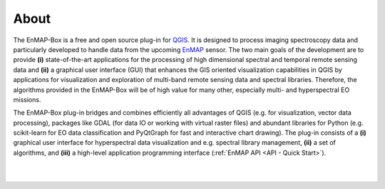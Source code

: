 =====
About
=====


.. image:: ../img/EnMAP-Box_logo_black_text.svg
    :height: 400px
    :width: 400px
    :align: center



The EnMAP-Box is a free and open source plug-in for `QGIS <https://www.qgis.org/en/site/#>`_.
It is designed to process imaging spectroscopy data and
particularly developed to handle data from the upcoming `EnMAP <http://www.enmap.org/>`_ sensor. The two main goals of
the development are to provide
**(i)** state-of-the-art applications for the processing of high dimensional spectral and temporal remote sensing data and
**(ii)** a graphical user interface (GUI) that enhances the GIS oriented visualization capabilities in QGIS by applications
for visualization and exploration of multi-band remote sensing data and spectral libraries.
Therefore, the algorithms provided in the EnMAP-Box will be of high value for many other, especially multi- and hyperspectral EO missions.

The EnMAP-Box plug-in bridges and combines efficiently all advantages of QGIS (e.g. for visualization, vector data processing),
packages like GDAL (for data IO or working with virtual raster files) and abundant
libraries for Python (e.g. scikit-learn for EO data classification and PyQtGraph for fast and interactive chart drawing).
The plug-in consists of a **(i)** graphical user interface for hyperspectral data visualization and e.g. spectral library management,
**(ii)** a set of algorithms, and **(iii)** a high-level application programming interface (:ref:`EnMAP API <API - Quick Start>`).



|
|

